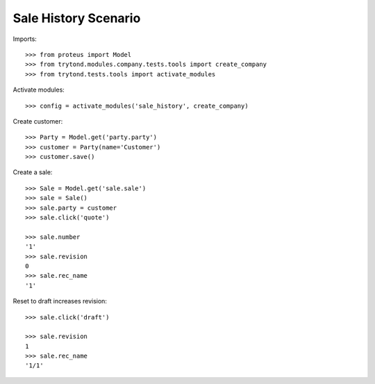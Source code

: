 =====================
Sale History Scenario
=====================

Imports::

    >>> from proteus import Model
    >>> from trytond.modules.company.tests.tools import create_company
    >>> from trytond.tests.tools import activate_modules

Activate modules::

    >>> config = activate_modules('sale_history', create_company)

Create customer::

    >>> Party = Model.get('party.party')
    >>> customer = Party(name='Customer')
    >>> customer.save()

Create a sale::

   >>> Sale = Model.get('sale.sale')
   >>> sale = Sale()
   >>> sale.party = customer
   >>> sale.click('quote')

   >>> sale.number
   '1'
   >>> sale.revision
   0
   >>> sale.rec_name
   '1'

Reset to draft increases revision::

   >>> sale.click('draft')

   >>> sale.revision
   1
   >>> sale.rec_name
   '1/1'
